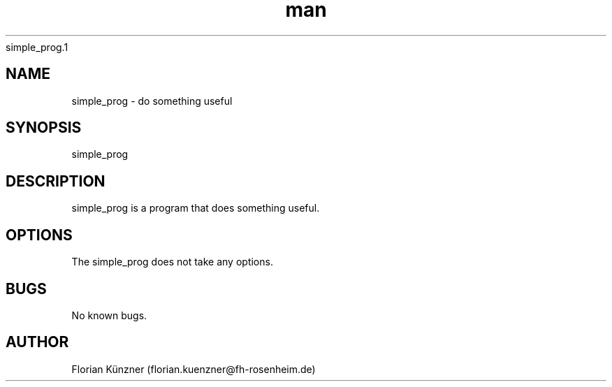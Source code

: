 simple_prog.1

.\" Manpage for simple_prog
.\" Contact florian.kuenzner@fh-rosenheim.de to correct errors or
.TH man 7 "14 Septenber 2018" "1.0" "simple_prog man page"
.SH NAME
simple_prog \- do something useful
.SH SYNOPSIS
simple_prog
.SH DESCRIPTION
simple_prog is a program that does something useful.
.SH OPTIONS
The simple_prog does not take any options.
.SH BUGS
No known bugs.
.SH AUTHOR
Florian Künzner (florian.kuenzner@fh-rosenheim.de)